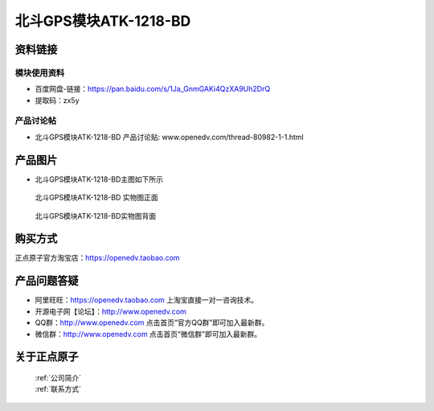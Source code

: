 .. 正点原子产品资料汇总, created by 2020-03-19 正点原子-alientek 

北斗GPS模块ATK-1218-BD 
============================================



资料链接
------------

模块使用资料
^^^^^^^^^^

- 百度网盘-链接：https://pan.baidu.com/s/1Ja_GnmGAKi4QzXA9Uh2DrQ 
- 提取码：zx5y
  
产品讨论帖
^^^^^^^^^^  

- 北斗GPS模块ATK-1218-BD 产品讨论贴: www.openedv.com/thread-80982-1-1.html


产品图片
--------

- 北斗GPS模块ATK-1218-BD主图如下所示

.. _pic_major_2640_Z:

.. figure:: media/2640_Z.png


   
  北斗GPS模块ATK-1218-BD 实物图正面



.. _pic_major_2640_B:

.. figure:: media/2640_B.png


   
  北斗GPS模块ATK-1218-BD实物图背面


购买方式
-------- 

正点原子官方淘宝店：https://openedv.taobao.com 




产品问题答疑
------------

- 阿里旺旺：https://openedv.taobao.com 上淘宝直接一对一咨询技术。  
- 开源电子网【论坛】：http://www.openedv.com 
- QQ群：http://www.openedv.com   点击首页“官方QQ群”即可加入最新群。 
- 微信群：http://www.openedv.com 点击首页“微信群”即可加入最新群。
  


关于正点原子  
-----------------

 | :ref:`公司简介` 
 | :ref:`联系方式`

